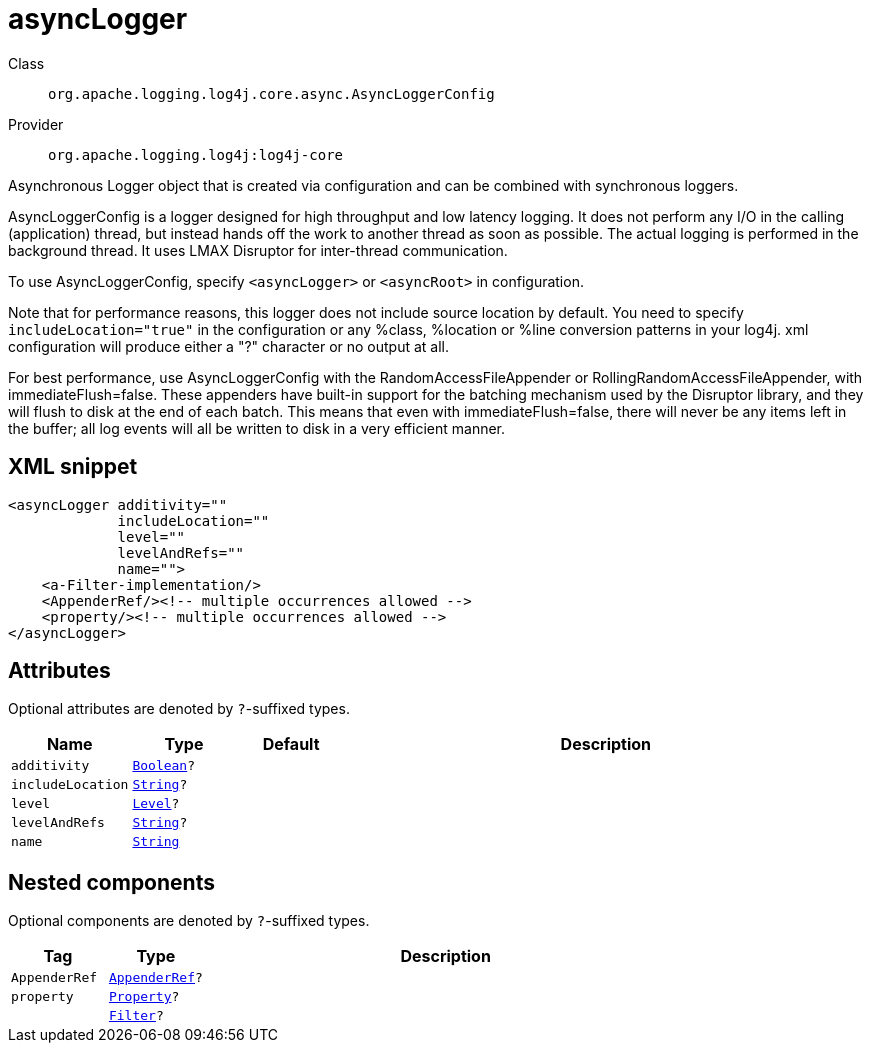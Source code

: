 ////
Licensed to the Apache Software Foundation (ASF) under one or more
contributor license agreements. See the NOTICE file distributed with
this work for additional information regarding copyright ownership.
The ASF licenses this file to You under the Apache License, Version 2.0
(the "License"); you may not use this file except in compliance with
the License. You may obtain a copy of the License at

    https://www.apache.org/licenses/LICENSE-2.0

Unless required by applicable law or agreed to in writing, software
distributed under the License is distributed on an "AS IS" BASIS,
WITHOUT WARRANTIES OR CONDITIONS OF ANY KIND, either express or implied.
See the License for the specific language governing permissions and
limitations under the License.
////
[#org_apache_logging_log4j_core_async_AsyncLoggerConfig]
= asyncLogger

Class:: `org.apache.logging.log4j.core.async.AsyncLoggerConfig`
Provider:: `org.apache.logging.log4j:log4j-core`

Asynchronous Logger object that is created via configuration and can be combined with synchronous loggers.

AsyncLoggerConfig is a logger designed for high throughput and low latency logging.
It does not perform any I/O in the calling (application) thread, but instead hands off the work to another thread as soon as possible.
The actual logging is performed in the background thread.
It uses LMAX Disruptor for inter-thread communication.

To use AsyncLoggerConfig, specify `<asyncLogger>` or `<asyncRoot>` in configuration.

Note that for performance reasons, this logger does not include source location by default.
You need to specify `includeLocation="true"` in the configuration or any %class, %location or %line conversion patterns in your log4j.
xml configuration will produce either a "?" character or no output at all.

For best performance, use AsyncLoggerConfig with the RandomAccessFileAppender or RollingRandomAccessFileAppender, with immediateFlush=false.
These appenders have built-in support for the batching mechanism used by the Disruptor library, and they will flush to disk at the end of each batch.
This means that even with immediateFlush=false, there will never be any items left in the buffer; all log events will all be written to disk in a very efficient manner.

[#org_apache_logging_log4j_core_async_AsyncLoggerConfig-XML-snippet]
== XML snippet
[source, xml]
----
<asyncLogger additivity=""
             includeLocation=""
             level=""
             levelAndRefs=""
             name="">
    <a-Filter-implementation/>
    <AppenderRef/><!-- multiple occurrences allowed -->
    <property/><!-- multiple occurrences allowed -->
</asyncLogger>
----

[#org_apache_logging_log4j_core_async_AsyncLoggerConfig-attributes]
== Attributes

Optional attributes are denoted by `?`-suffixed types.

[cols="1m,1m,1m,5"]
|===
|Name|Type|Default|Description

|additivity
|xref:../scalars.adoc#java_lang_Boolean[Boolean]?
|
a|

|includeLocation
|xref:../scalars.adoc#java_lang_String[String]?
|
a|

|level
|xref:../scalars.adoc#org_apache_logging_log4j_Level[Level]?
|
a|

|levelAndRefs
|xref:../scalars.adoc#java_lang_String[String]?
|
a|

|name
|xref:../scalars.adoc#java_lang_String[String]
|
a|

|===

[#org_apache_logging_log4j_core_async_AsyncLoggerConfig-components]
== Nested components

Optional components are denoted by `?`-suffixed types.

[cols="1m,1m,5"]
|===
|Tag|Type|Description

|AppenderRef
|xref:../log4j-core/org.apache.logging.log4j.core.config.AppenderRef.adoc[AppenderRef]?
a|

|property
|xref:../log4j-core/org.apache.logging.log4j.core.config.Property.adoc[Property]?
a|

|
|xref:../log4j-core/org.apache.logging.log4j.core.Filter.adoc[Filter]?
a|

|===
